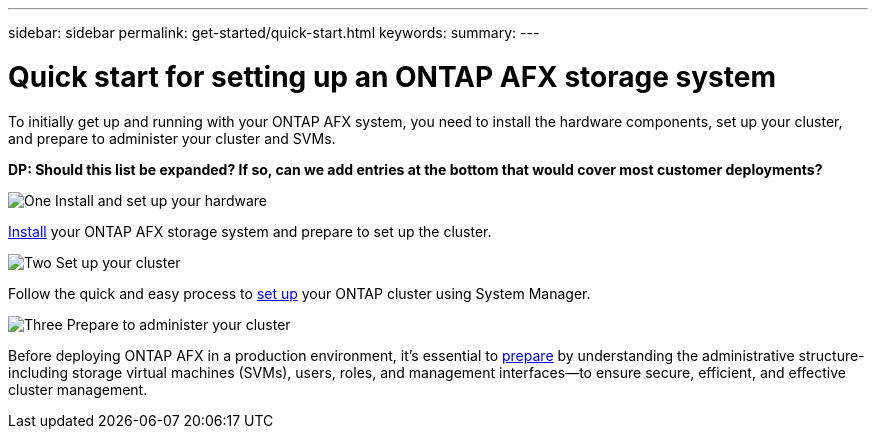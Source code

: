 ---
sidebar: sidebar
permalink: get-started/quick-start.html
keywords: 
summary: 
---

= Quick start for setting up an ONTAP AFX storage system
:icons: font
:imagesdir: ../media/

[.lead]
To initially get up and running with your ONTAP AFX system, you need to install the hardware components, set up your cluster, and prepare to administer your cluster and SVMs.

// Comment to reviewers:
[big red]*DP: Should this list be expanded? If so, can we add entries at the bottom that would cover most customer deployments?*

.image:https://raw.githubusercontent.com/NetAppDocs/common/main/media/number-1.png[One] Install and set up your hardware

[role="quick-margin-para"]
link:../install-setup/install-setup-workflow.html[Install] your ONTAP AFX storage system and prepare to set up the cluster.

.image:https://raw.githubusercontent.com/NetAppDocs/common/main/media/number-2.png[Two] Set up your cluster

[role="quick-margin-para"]
Follow the quick and easy process to link:../install-setup/cluster-setup.html[set up] your ONTAP cluster using System Manager.

.image:https://raw.githubusercontent.com/NetAppDocs/common/main/media/number-3.png[Three] Prepare to administer your cluster

[role="quick-margin-para"]
Before deploying ONTAP AFX in a production environment, it’s essential to link:../get-started/prepare-cluster-admin.html[prepare] by understanding the administrative structure-including storage virtual machines (SVMs), users, roles, and management interfaces—to ensure secure, efficient, and effective cluster management.